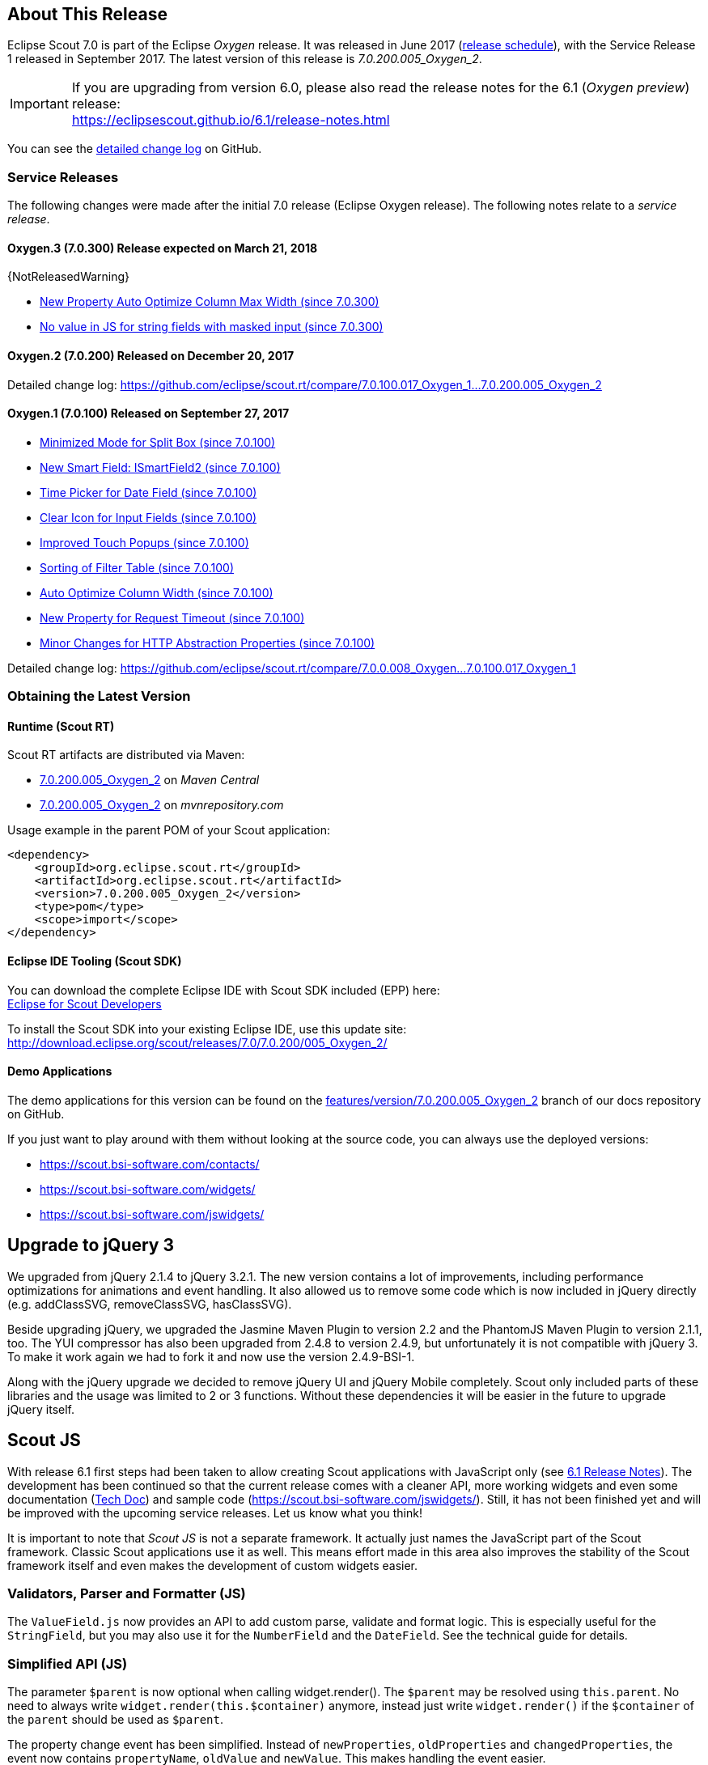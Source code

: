 :imgsdir: ../../imgs

////
- Use {NOTRELEASEDWARNING} on its own line to mark parts about not yet released code (also add a "since 7.0.xxx" note)
////

== About This Release

Eclipse Scout 7.0 is part of the Eclipse _Oxygen_ release. It was released in June 2017 (https://wiki.eclipse.org/Simultaneous_Release[release schedule]), with the Service Release 1 released in September 2017. The latest version of this release is _7.0.200.005_Oxygen_2_.

IMPORTANT: If you are upgrading from version 6.0, please also read the release notes for the 6.1 (_Oxygen preview_) release: +
https://eclipsescout.github.io/6.1/release-notes.html

You can see the https://github.com/eclipse/scout.rt/compare/releases/6.1.x%2E%2E%2Ereleases/7.0.x[detailed change log] on GitHub.

=== Service Releases

The following changes were made after the initial 7.0 release (Eclipse Oxygen release). The following notes relate to a _service release_.

==== Oxygen.3 (7.0.300) Release expected on March 21, 2018

{NotReleasedWarning}

* <<New Property Auto Optimize Column Max Width (since 7.0.300)>>
* <<No value in JS for string fields with masked input (since 7.0.300)>>

==== Oxygen.2 (7.0.200) Released on December 20, 2017

Detailed change log: https://github.com/eclipse/scout.rt/compare/7.0.100.017_Oxygen_1%2E%2E%2E7.0.200.005_Oxygen_2[https://github.com/eclipse/scout.rt/compare/7.0.100.017_Oxygen_1...7.0.200.005_Oxygen_2]

==== Oxygen.1 (7.0.100) Released on September 27, 2017

* <<Minimized Mode for Split Box (since 7.0.100)>>
* <<New Smart Field: ISmartField2 (since 7.0.100)>>
* <<Time Picker for Date Field (since 7.0.100)>>
* <<Clear Icon for Input Fields (since 7.0.100)>>
* <<Improved Touch Popups (since 7.0.100)>>
* <<Sorting of Filter Table (since 7.0.100)>>
* <<Auto Optimize Column Width (since 7.0.100)>>
* <<New Property for Request Timeout (since 7.0.100)>>
* <<Minor Changes for HTTP Abstraction Properties (since 7.0.100)>>

Detailed change log: https://github.com/eclipse/scout.rt/compare/7.0.0.008_Oxygen%2E%2E%2E7.0.100.017_Oxygen_1[https://github.com/eclipse/scout.rt/compare/7.0.0.008_Oxygen...7.0.100.017_Oxygen_1]

=== Obtaining the Latest Version

==== Runtime (Scout RT)
Scout RT artifacts are distributed via Maven:

* http://search.maven.org/#search%7Cga%7C1%7Cg%3A%22org.eclipse.scout.rt%22%20AND%20v%3A%227.0.200.005_Oxygen_2%22[7.0.200.005_Oxygen_2] on _Maven Central_
* https://mvnrepository.com/artifact/org.eclipse.scout.rt/org.eclipse.scout.rt/7.0.200.005_Oxygen_2[7.0.200.005_Oxygen_2] on _mvnrepository.com_

Usage example in the parent POM of your Scout application:

[source,xml]
----
<dependency>
    <groupId>org.eclipse.scout.rt</groupId>
    <artifactId>org.eclipse.scout.rt</artifactId>
    <version>7.0.200.005_Oxygen_2</version>
    <type>pom</type>
    <scope>import</scope>
</dependency>
----

==== Eclipse IDE Tooling (Scout SDK)
You can download the complete Eclipse IDE with Scout SDK included (EPP) here: +
https://www.eclipse.org/downloads/packages/eclipse-scout-developers/oxygen[Eclipse for Scout Developers]

To install the Scout SDK into your existing Eclipse IDE, use this update site: +
http://download.eclipse.org/scout/releases/7.0/7.0.200/005_Oxygen_2/

==== Demo Applications
The demo applications for this version can be found on the https://github.com/BSI-Business-Systems-Integration-AG/org.eclipse.scout.docs/tree/features/version/7.0.200.005_Oxygen_2[features/version/7.0.200.005_Oxygen_2] branch of our docs repository on GitHub.

If you just want to play around with them without looking at the source code, you can always use the deployed versions:

* https://scout.bsi-software.com/contacts/
* https://scout.bsi-software.com/widgets/
* https://scout.bsi-software.com/jswidgets/

// ----------------------------------------------------------------------------

// ----------------------------------------------------------------------------
== Upgrade to jQuery 3

We upgraded from jQuery 2.1.4 to jQuery 3.2.1. The new version contains a lot of improvements, including performance optimizations for animations and event handling. It also allowed us to remove some code which is now included in jQuery directly (e.g. addClassSVG, removeClassSVG, hasClassSVG).

Beside upgrading jQuery, we upgraded the Jasmine Maven Plugin to version 2.2 and the PhantomJS Maven Plugin to version 2.1.1, too. The YUI compressor has also been upgraded from 2.4.8 to version 2.4.9, but unfortunately it is not compatible with jQuery 3. To make it work again we had to fork it and now use the version 2.4.9-BSI-1.

Along with the jQuery upgrade we decided to remove jQuery UI and jQuery Mobile completely. Scout only included parts of these libraries and the usage was limited to 2 or 3 functions. Without these dependencies it will be easier in the future to upgrade jQuery itself.

== Scout JS

With release 6.1 first steps had been taken to allow creating Scout applications with JavaScript only (see https://eclipsescout.github.io/6.1/release-notes.html#preparations-for-scout-js[6.1 Release Notes]). The development has been continued so that the current release comes with a cleaner API, more working widgets and even some documentation (link:{techdoc}#scout-js[Tech Doc]) and sample code (https://scout.bsi-software.com/jswidgets/). Still, it has not been finished yet and will be improved with the upcoming service releases. Let us know what you think!

It is important to note that _Scout JS_ is not a separate framework. It actually just names the JavaScript part of the Scout framework. Classic Scout applications use it as well. This means effort made in this area also improves the stability of the Scout framework itself and even makes the development of custom widgets easier.

=== Validators, Parser and Formatter (JS)
The `ValueField.js` now provides an API to add custom parse, validate and format logic. This is especially useful for the `StringField`, but you may also use it for the `NumberField` and the `DateField`. See the technical guide for details.

=== Simplified API (JS)
The parameter `$parent` is now optional when calling widget.render(). The `$parent` may be resolved using `this.parent`. No need to always write
`widget.render(this.$container)` anymore, instead just write `widget.render()` if the `$container` of the `parent` should be used as `$parent`.

The property change event has been simplified. Instead of `newProperties`, `oldProperties` and `changedProperties`, the event now contains `propertyName`, `oldValue` and `newValue`. This makes handling the event easier.

`DateField`, `StringField` and `NumberField` now use the value based API provided by `ValueField`. This means you can write the value using `field.setValue(value)`, and read it using `field.value`. The validators and formatter will be called accordingly.

=== Logical Grid Validation (JS)
When writing a Scout Form with Java, you don't have to care about the logical grid. You only have to specify some grid hints like width and height of a cell. The positioning of the cell is calculated automatically by the logical grid.

This is now also possible with JS based Scout applications. There is no need to manually create a Logical Grid (e.g. `VerticalSmartGroupBoxBodyGrid` or `HorizontalGroupBoxBodyGrid` and validate it anymore, this will be done automatically by the `LogicalGridLayout` itself.

== New HTTP Abstraction Layer: Google HTTP Client for Java

The `org.eclipse.scout.rt.shared.servicetunnel.http.HttpServiceTunnel` class and other HTTP usages were changed to use the Google HTTP Client Library for Java 1.22. This library adds a HTTP abstraction layer and allows to use different low-level libraries like `java.net.HttpURLConnection` (one and only layer used in previous versions) or Apache HTTP Client 4.5.3 (new default).

Different HTTP clients with different parameters (even with different low-level libraries) may be used and kept using (custom) implementations of `org.eclipse.scout.rt.shared.http.IHttpTransportManager`. Currently there are two internal implementations of this interface: `HttpServiceTunnelTransportManager` (only used by the service tunnel) and `DefaultHttpTransportManager` (used for all other HTTP connections).

The following new configuration properties (none of them is required to be set, defaults are provided for all of them) were added:

* `scout.http.transport_factory`, possible values are `org.eclipse.scout.rt.shared.http.ApacheHttpTransportFactory` (default, see above), `org.eclipse.scout.rt.shared.http.NetHttpTransportFactory` (to use previous HttpURLConnection layer) or any custom implementation of an `org.eclipse.scout.rt.shared.http.IHttpTransportFactory`.

For the `HttpServiceTunnelTransportManager`:

* `org.eclipse.scout.rt.servicetunnel.apache_max_connections_per_route`, maximum number of connections per route (default: 2048, only applicable for for Apache HTTP Client).
* `org.eclipse.scout.rt.servicetunnel.apache_max_connections_total`, maximum number of connections in total (default: 2048, only applicable for for Apache HTTP Client).

For the all other `org.eclipse.scout.rt.shared.http.AbstractHttpTransportManager` (if not overriding these settings):

* `scout.http.apache_connection_time_to_live`, time to live (milliseconds) for kept alive connections (default: 1 hour, only applicable for Apache HTTP Client).
* `scout.http.apache_max_connections_per_route`, maximum number of connections per route (default: 32, only applicable for Apache HTTP Client).
* `scout.http.apache_max_connections_total`, maximum number of connections in total (default: 128, only applicable for Apache HTTP Client).

For each Apache HTTP Client created using the `org.eclipse.scout.rt.shared.http.ApacheHttpTransportFactory` (by default each `org.eclipse.scout.rt.shared.http.IHttpTransportManager` using the Apache HTTP Client) their own `org.eclipse.scout.rt.shared.http.ApacheMultiSessionCookieStore` and `org.eclipse.scout.rt.shared.http.proxy.ConfigurableProxySelector` (see javadoc for detailed description and configurability) are created. These instances are therefore not registered globally for the java virtual machine anymore.

== Support for REST Services

The following new Scout modules have been added to support REST services with Jackson as marshaller:

* `org.eclipse.scout.rt.rest`
* `org.eclipse.scout.rt.rest.test`
* `org.eclipse.scout.rt.jackson`
* `org.eclipse.scout.rt.jackson.test`

The most important class is the `org.eclipse.scout.rt.rest.RestApplication` which searches for all implementations of `IRestResource` and exposes them as REST services. It also registers `ExceptionMappers` and setups Jackson to work with Jandex.

So if you want to use REST services, you could use the Jersey REST servlet (`org.glassfish.jersey.servlet.ServletContainer`), pass the `RestApplication` as parameter and install the `org.eclipse.scout.rt.server.context.ServerRunContextFilter` to have the proper run context for every REST call. Creating the REST resource is straight forward using the annotations from `javax.ws.rs`. Just make sure the resource implements the interface `IRestResource` so that it will be registered by the `RestApplication` on startup.

== Prevent Double Clicks on Buttons and Menus

If a button or a menu is clicked twice within a short period of time, the corresponding action is executed twice. This can be convenient (e.g. when inserting new rows in a table) or unproblematic (e.g. when closing a form - the second click will just be ignored). However, there are cases where executing an action twice would break things. To instruct the UI to block double clicks, a new property "preventDoubleClick" is provided on buttons and menus:

* `AbstractButton.getConfiguredPreventDoubleClick()`
* `AbstractMenu.getConfiguredPreventDoubleClick()`

The default value is `false`.

== Minimized Mode for Split Box (since 7.0.100)

The SplitBox widget now supports a minimum splitter position according to the collapsible field. The collapsible field size is limited between minimum splitter position and maximum available size. The collapse buttons now toggles between three modes of the collapsible field: `default`, `minimized` and `collapsed`. The default value for minimal splitter size is `null`, which means, no minimal splitter size is set and no change in existing behavior.

New API methods on `AbstractSplitBox`:

* `Double getMinSplitterPosition()`
* `void setMinSplitterPosition(Double minPosition)`
* `Double getConfiguredMinSplitterPosition()`
* `boolean isFieldMinimized()`
* `void setFieldMinimized(boolean minimized)`
* `boolean getConfiguredFieldMinimized()`

Additional to the existing three splitbox position types a new `SPLITTER_POSITION_TYPE_RELATIVE_SECOND` type was added. This new splitter position type allows to specify the size of the second field relative to the full size of the splitbox.

=== Split Box Keystrokes
The former `AbstractSplitBox.setCollapseKeyStroke()` and `AbstractSplitBox.getCollapseKeyStroke()` methods were deprecated and renamed, since the configured keystroke toggles between collapsed and default size of the collapsible field.

Renamed methods:

* `AbstractSplitBox.setToggleCollapseKeyStroke(String keyStroke)`
* `AbstractSplitBox.getToggleCollapseKeyStroke()`

New API methods to define keystrokes allowing to toggle between default, minimized and collapsed mode.
The _First_ keystroke corresponds to the left button for a vertical split boxe and the top button for a horizontal splitbox.
The _Second_ keystroke corresponds to the right button for a vertical split boxe and the bottom button for a horizontal splitbox.

New API methods:

* `AbstractSplitBox.setFirstCollapseKeyStroke(String keyStroke)`
* `AbstractSplitBox.getFirstCollapseKeyStroke()`
* `AbstractSplitBox.setSecondCollapseKeyStroke(String keyStroke)`
* `AbstractSplitBox.getSecondCollapseKeyStroke()`
* `AbstractSplitBox.getConfiguredToogleCollapseKeyStroke()`
* `AbstractSplitBox.getConfiguredFirstCollapseKeyStroke()`

== New Smart Field: ISmartField2 (since 7.0.100)

This release introduces a new smart field: `ISmartField2`. It has almost the same interface as the old smart field `ISmartField`, which still exists
in this Scout release, but will be removed with 7.1. The main differences to the old smart field:

* In "Scout classic" (with a Java UI server) there is no longer a model representation of the proposal chooser. In the new smart field the whole state of the proposal chooser is kept on client side in the browser. The Java UI server only sends lookup rows to the client. Depending on the smart field configuration `SmartField2.js` will render either a proposal chooser with a table or a tree (hierarchical). It's still possible to replace the default proposal chooser, but now you have to write a bit of JavaScript code to do that.
* The smart field can now be used with Scout JS. This means you're no longer restricted to "Scout classic" when you want to use a smart field and you can use the smart field with any static or dynamic data source, for instance a REST service. Take a look at the jswidgets demo app to see examples how to use the smart field with JavaScript.

Migrating from `ISmartField` to `ISmartField2` should be simple in most cases, since the interfaces of the old and the new smart field are almost identical. Differences are:

* There is no longer a `IMixedSmartField` with two generic types for VALUE and LOOKUP_TYPE, since these two types are identical in 99.9% of all cases. When you migrate an old Scout application that uses different types you could either provide a new LookupCall that has the same lookup type as the smart field value, or you could simply cast the value of the smart field where needed.
* The value of the proposal field is now always a String. The generic type you pass to the proposal field is the lookup type. Use the methods `setValueAsString` and `getValueAsString` to read and write the value of the proposal field. Additionally you can still access the selected lookup row of the proposal field and get the key of the lookup row. When you have an existing LookupCall which has a type other than String (for instance a Java bean), you should use Object as generic type for the proposal field and cast where required. This may be the case when you have overridden the `validateValue()` method, for instance. If you don't do that, you may notice ClassCastExceptions, because as mentioned above, the value of the proposal field is now always a String. Also note that the value of the proposal field is _not_ the selected lookup row or the key of the selected lookup row. The value is simply the _text_ of the selected lookup row. If you need a property of the selected lookup row, usually the `key` property, you must check if there is a lookup row selected by calling `getLookupRow()` and access the property from that object. Also note that the proposal field does never select a lookup row when you set a value.
* When you migrate an old Scout application that has a custom proposal chooser, you should probably create a custom JavaScript implementation for your smart field. There you can override the behavior of the default implementation.

Note: With 7.1 the old smart field will be deleted and replaced by the new smart field `ISmartField2`, additionally in 7.1 `ISmartField2` will be renamed to `ISmartField` again. When you start a new Scout project with this release you should use `ISmartField2`.

== Time Picker for Date Field (since 7.0.100)
The date picker has been there for a long time and provides a convenient way to pick a date. To enter a time however, you had to use the keyboard. These days are now gone because with this service release a time picker has been added. It shows the hours from 0 to 23 and the commonly used minutes. The resolution is configurable, so you could change to 00, 15, 30, 45 instead of 00, 30 if you want. You can still use your keyboard, though.

[[img-timepicker, Figure 000]]
.Time picker
image::{imgsdir}/timepicker.png[]

== Clear Icon for Input Fields (since 7.0.100)
Every input field now has a clear icon. It is active while the field has the focus. This makes it easy to clear the input with one click.

[[img-clearable, Figure 000]]
.Clear icon
image::{imgsdir}/clearable.png[]

== Improved Touch Popups (since 7.0.100)
When using the smart field or date field on a mobile phone or tablet, the popup will be shown in a different way to make it easier to pick a value with the finger. This existing behavior has been improved so that it is now easier and more intuitive to clear the value and close the popup.

[[img-date-picker-touch-popup, Figure 000]]
.Date picker touch popup
image::{imgsdir}/date_picker_touch_popup.png[]

== Sorting of Filter Table (since 7.0.100)
The column header menu shows a list of all the different values which occur in the cells of that column. If one of these values is selected the table will be filtered and will only show rows which contain that value. These values are sorted alphabetically. Because sometimes it might be useful to only display the rows which contain the most used values, a possibility was added to sort the values by the number of occurrences. Just press the icon on the left of the 'All' button.

[[img-table-header-menu-filter-sorting, Figure 000]]
.Column Filter Sorting
image::{imgsdir}/table_header_menu_filter_sorting.png[]

== Auto Optimize Column Width (since 7.0.100)
The column has a property called `autoOptimizeWidth`. This property has been there for a while but has not been interpreted yet. With 7.0.100 the support for this property has been implemented. If you set it to true on a specific column, the column will always be as width as its content. If not set, the user can still optimize the width manually by double clicking the separator between two columns.

== New Property Auto Optimize Column Max Width (since 7.0.300)
The new property `autoOptimizeMaxWidth` determines the maximum width a column will grow to when it is auto optimized when `autoOptimizeWidth` is set to true. The user may still manually make columns wider by dragging or double-clicking the column separators.

== New Property for Request Timeout (since 7.0.100)
Every ui request schedules a model job to process the user interaction and waits for this job and other scheduled model jobs to complete. During that time the ui is blocked but the user may abort the processing manually by clicking cancel. If the user does not cancel it and it takes too long to complete the model jobs are now aborted automatically to free resources. The default is set to 1 hour but you may configure it by using the new property `scout.ui.model.jobs.await.timeout` (the unit is seconds). After the abortion a message box is displayed to the user saying the request timed out.

== Minor Changes for HTTP Abstraction Properties (since 7.0.100)
* Existing configuration property classes have been bundled in two `org.eclipse.scout.rt.shared.http.HttpConfigurationProperties` and `org.eclipse.scout.rt.shared.servicetunnel.http.HttpServiceTunnelConfigurationProperties` classes.
* The configuration property `org.eclipse.scout.rt.servicetunnel.apache_connection_time_to_live` has been removed (`scout.http.apache_connection_time_to_live` is used instead).
* New configuration properties have been added:
** `scout.http.apache_keep_alive` (possible values: true/false), whether to use keep-alive connections. If property is not set the system property `http.keepAlive` is evaluated, if this system property is also not set true will be used as a last resort.
** `scout.http.apache_retry_post` (possible values: true/false), whether to retry HTTP POST requests. If not property is not set the system property `sun.net.http.retryPost` is evaluated, if this system property is also not set true will be used as a last resort.

== Desktop splitter position remembered across sessions (since 7.0.300)

{NotReleasedWarning}

The position of the desktop splitter position (between the navigation and the bench) is now persisted across sessions, i.e. the previous setting will be restored even after you closed your browser. The position is stored in the HTML 5 _local storage_ provided by the local browser. It is therefore a device-specific setting, which is especially useful when accessing the same application through screens with different resolutions.

In case the splitter position should never be remembered, the feature can be disabled globally by setting the property `cacheSplitterPosition` on the desktop to _false_.

== No value in JS for string fields with masked input (since 7.0.300)
A string field with masked input did send the value from the model to the UI layer allowing to read possibly sensitive data via JS.
The value is not sent to the UI layer anymore resulting in a slightly different behavior. From the model perspective nothing changed.

* A `value` property change in the model will send an obfuscated display text instead of the real display text to prevent data leakage.
* On focus of the input field, the obfuscated text is removed, showing an empty input field. On blur, if nothing was typed, the obfuscated text is restored (model value is unchanged).
* When text is typed into the input field, the display text represents the real display text (but is still masked).

